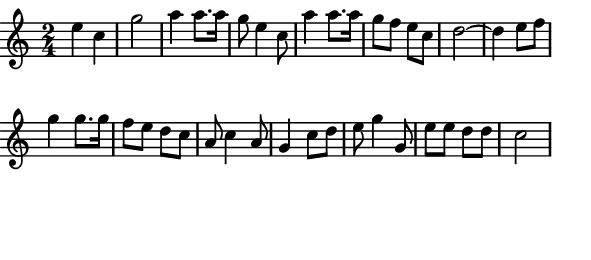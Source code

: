 \version "2.12.1"

\paper
{
  make-footer=##f
  make-header=##f

  left-margin = 0\cm
  top-margin = 0\cm
  bottom-margin = 0\cm

  indent = 0\cm
  between-system-padding = 1\mm

  paper-width = 7.5\cm
  line-width = 7\cm
  paper-height = 3.3\cm
}

{
#(set-global-staff-size 12)
  \key c \major
	\time 2/4
	\relative c''{
  e4 c g'2 a4 a8. a16 g8 e4 c8 a'4 a8. a16 g8 f e c d2~ d4
  e8 f g4 g8. g16 f8 e d c a c4 a8 g4 c8 d e8 g4 g,8 e' e d d c2
	}
}


